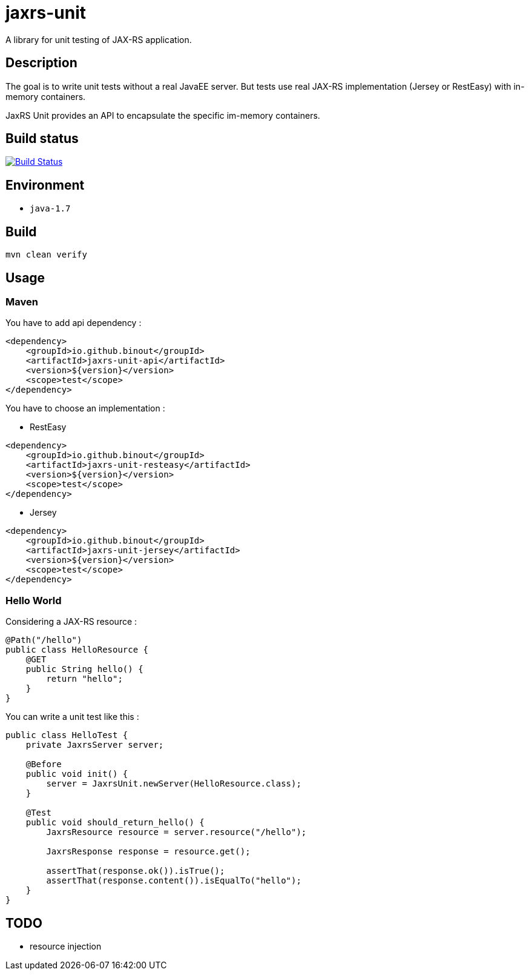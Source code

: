 = jaxrs-unit
:compat-mode:

A library for unit testing of JAX-RS application.

== Description
The goal is to write unit tests without a real JavaEE server.
But tests use real JAX-RS implementation (Jersey or RestEasy) with in-memory containers.

JaxRS Unit provides an API to encapsulate the specific im-memory containers.

== Build status

image:https://travis-ci.org/binout/jaxrs-unit.svg?branch=master["Build Status", link="https://travis-ci.org/binout/jaxrs-unit"]

== Environment

* +java-1.7+

== Build

[source,bash]
----
mvn clean verify
----

== Usage

=== Maven

You have to add api dependency :

[source, xml]
----
<dependency>
    <groupId>io.github.binout</groupId>
    <artifactId>jaxrs-unit-api</artifactId>
    <version>${version}</version>
    <scope>test</scope>
</dependency>
----

You have to choose an implementation :

* RestEasy

[source, xml]
----
<dependency>
    <groupId>io.github.binout</groupId>
    <artifactId>jaxrs-unit-resteasy</artifactId>
    <version>${version}</version>
    <scope>test</scope>
</dependency>
----

* Jersey

[source, xml]
----
<dependency>
    <groupId>io.github.binout</groupId>
    <artifactId>jaxrs-unit-jersey</artifactId>
    <version>${version}</version>
    <scope>test</scope>
</dependency>
----

=== Hello World

Considering a JAX-RS resource :

[source, java]
----
@Path("/hello")
public class HelloResource {
    @GET
    public String hello() {
        return "hello";
    }
}
----

You can write a unit test like this :

[source, java]
----
public class HelloTest {
    private JaxrsServer server;

    @Before
    public void init() {
        server = JaxrsUnit.newServer(HelloResource.class);
    }

    @Test
    public void should_return_hello() {
        JaxrsResource resource = server.resource("/hello");

        JaxrsResponse response = resource.get();

        assertThat(response.ok()).isTrue();
        assertThat(response.content()).isEqualTo("hello");
    }
}
----

== TODO

* resource injection
